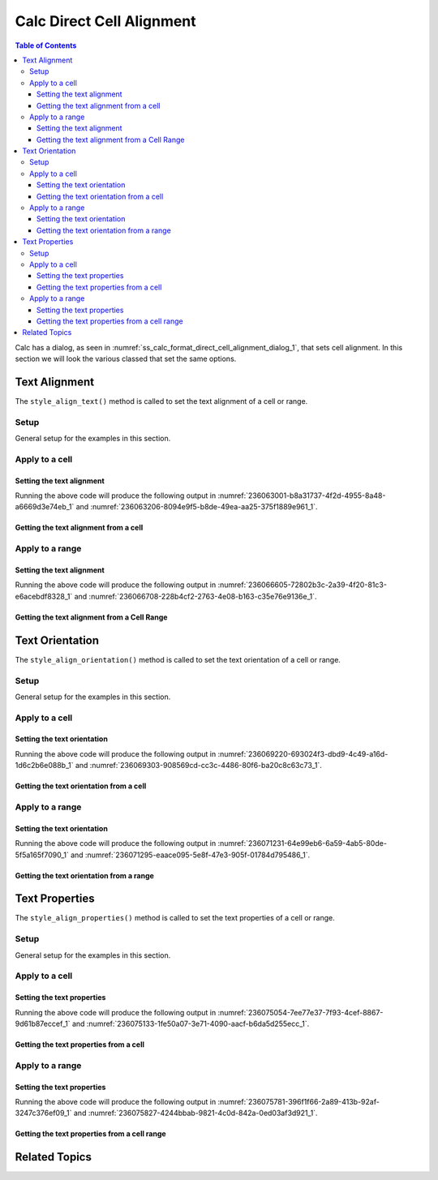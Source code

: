 .. _help_calc_format_direct_cell_alignment:

Calc Direct Cell Alignment
==========================

.. contents:: Table of Contents
    :local:
    :backlinks: none
    :depth: 3

Calc has a dialog, as seen in :numref:`ss_calc_format_direct_cell_alignment_dialog_1`, that sets cell alignment.
In this section we will look the various classed that set the same options.

.. cssclass:: screen_shot

    .. _ss_calc_format_direct_cell_alignment_dialog_1:

    .. figure:: https://user-images.githubusercontent.com/4193389/236059462-8c9e8c63-de00-4505-9865-f1485d460c86.png
        :alt: Calc Format Cell dialog Direct Cell Alignment
        :figclass: align-center
        :width: 450px

        Calc Format Cell dialog Direct Cell Alignment

Text Alignment
--------------

The ``style_align_text()`` method is called to set the text alignment of a cell or range.

Setup
^^^^^

General setup for the examples in this section.

.. tabs::

    .. code-tab:: python

        from __future__ import annotations
        import uno
        from ooodev.calc import CalcDoc
        from ooodev.loader import Lo
        from ooodev.format.calc.direct.cell.alignment import HoriAlignKind, VertAlignKind

        def main() -> int:
            with Lo.Loader(connector=Lo.ConnectSocket()):
                doc = CalcDoc.create_doc(visible=True)
                sheet = doc.sheets[0]
                Lo.delay(500)
                doc.zoom_value(400)

                cell = sheet["A1"]
                cell.value = "Hello"
                cell.style_align_text(
                    hori_align=HoriAlignKind.CENTER, vert_align=VertAlignKind.MIDDLE
                )

                Lo.delay(1_000)
                doc.close()
            return 0

        if __name__ == "__main__":
            SystemExit(main())

    .. only:: html

        .. cssclass:: tab-none

            .. group-tab:: None

Apply to a cell
^^^^^^^^^^^^^^^

Setting the text alignment
""""""""""""""""""""""""""

.. tabs::

    .. code-tab:: python

        # ... other code
        cell = sheet["A1"]
        cell.value = "Hello"
        cell.style_align_text(
            hori_align=HoriAlignKind.CENTER,
            vert_align=VertAlignKind.MIDDLE,
        )

    .. only:: html

        .. cssclass:: tab-none

            .. group-tab:: None

Running the above code will produce the following output in :numref:`236063001-b8a31737-4f2d-4955-8a48-a6669d3e74eb_1` and :numref:`236063206-8094e9f5-b8de-49ea-aa25-375f1889e961_1`.

.. cssclass:: screen_shot

    .. _236063001-b8a31737-4f2d-4955-8a48-a6669d3e74eb_1:

    .. figure:: https://user-images.githubusercontent.com/4193389/236063001-b8a31737-4f2d-4955-8a48-a6669d3e74eb.png
        :alt: Calc Cell
        :figclass: align-center
        :width: 520px

        Calc Cell

    .. _236063206-8094e9f5-b8de-49ea-aa25-375f1889e961_1:

    .. figure:: https://user-images.githubusercontent.com/4193389/236063206-8094e9f5-b8de-49ea-aa25-375f1889e961.png
        :alt: Calc Format Cell dialog Text Alignment set
        :figclass: align-center
        :width: 450px

        Calc Format Cell dialog Text Alignment set

Getting the text alignment from a cell
""""""""""""""""""""""""""""""""""""""


.. tabs::

    .. code-tab:: python

        # ... other code

        f_style = cell.style_align_text_get()
        assert f_style is not None

    .. only:: html

        .. cssclass:: tab-none

            .. group-tab:: None

Apply to a range
^^^^^^^^^^^^^^^^

Setting the text alignment
""""""""""""""""""""""""""

.. tabs::

    .. code-tab:: python

        # ... other code
        cell = sheet["A1"]
        cell.value = "Hello"
        cell = cell.get_cell_right()
        cell.value = "World"
        cell_rng = sheet.get_range(range_name="A1:B1")
        cell_rng.style_align_text(
            hori_align=HoriAlignKind.CENTER,
            indent=3,
            vert_align=VertAlignKind.MIDDLE,
        )

    .. only:: html

        .. cssclass:: tab-none

            .. group-tab:: None

Running the above code will produce the following output in :numref:`236066605-72802b3c-2a39-4f20-81c3-e6acebdf8328_1` and :numref:`236066708-228b4cf2-2763-4e08-b163-c35e76e9136e_1`.

.. cssclass:: screen_shot

    .. _236066605-72802b3c-2a39-4f20-81c3-e6acebdf8328_1:

    .. figure:: https://user-images.githubusercontent.com/4193389/236066605-72802b3c-2a39-4f20-81c3-e6acebdf8328.png
        :alt: Calc Cell Range
        :figclass: align-center
        :width: 520px

        Calc Cell Range

    .. _236066708-228b4cf2-2763-4e08-b163-c35e76e9136e_1:

    .. figure:: https://user-images.githubusercontent.com/4193389/236066708-228b4cf2-2763-4e08-b163-c35e76e9136e.png
        :alt: Calc Format Range dialog Text Alignment set
        :figclass: align-center
        :width: 450px

        Calc Format Range dialog Text Alignment set

Getting the text alignment from a Cell Range
""""""""""""""""""""""""""""""""""""""""""""

.. tabs::

    .. code-tab:: python

        # ... other code

        f_style = cell_rng.style_align_text_get()
        assert f_style is not None

    .. only:: html

        .. cssclass:: tab-none

            .. group-tab:: None

Text Orientation
----------------

The ``style_align_orientation()`` method is called to set the text orientation of a cell or range.

Setup
^^^^^

General setup for the examples in this section.

.. tabs::

    .. code-tab:: python

        from __future__ import annotations
        import uno
        from ooodev.calc import CalcDoc
        from ooodev.loader import Lo
        from ooodev.format.inner.direct.calc.alignment.text_orientation import EdgeKind

        def main() -> int:
            with Lo.Loader(connector=Lo.ConnectSocket()):
                doc = CalcDoc.create_doc(visible=True)
                sheet = doc.sheets[0]
                Lo.delay(500)
                doc.zoom_value(400)

                cell = sheet["A1"]
                cell.value = "Hello"
                cell.style_align_orientation(
                    vert_stack=False,
                    rotation=-10,
                    edge=EdgeKind.INSIDE,
                )

                f_style = cell.style_align_orientation_get()
                assert f_style is not None

                Lo.delay(1_000)
                doc.close()
            return 0

        if __name__ == "__main__":
            SystemExit(main())


    .. only:: html

        .. cssclass:: tab-none

            .. group-tab:: None

Apply to a cell
^^^^^^^^^^^^^^^

Setting the text orientation
""""""""""""""""""""""""""""

.. tabs::

    .. code-tab:: python

        # ... other code
        cell = sheet["A1"]
        cell.value = "Hello"
        cell.style_align_orientation(
            vert_stack=False,
            rotation=-10,
            edge=EdgeKind.INSIDE,
        )

    .. only:: html

        .. cssclass:: tab-none

            .. group-tab:: None

Running the above code will produce the following output in :numref:`236069220-693024f3-dbd9-4c49-a16d-1d6c2b6e088b_1` and :numref:`236069303-908569cd-cc3c-4486-80f6-ba20c8c63c73_1`.

.. cssclass:: screen_shot

    .. _236069220-693024f3-dbd9-4c49-a16d-1d6c2b6e088b_1:

    .. figure:: https://user-images.githubusercontent.com/4193389/236069220-693024f3-dbd9-4c49-a16d-1d6c2b6e088b.png
        :alt: Calc Cell
        :figclass: align-center
        :width: 520px

        Calc Cell

    .. _236069303-908569cd-cc3c-4486-80f6-ba20c8c63c73_1:

    .. figure:: https://user-images.githubusercontent.com/4193389/236069303-908569cd-cc3c-4486-80f6-ba20c8c63c73.png
        :alt: Calc Format Cell dialog Text Orientation set
        :figclass: align-center
        :width: 450px

        Calc Format Cell dialog Text Orientation set

Getting the text orientation from a cell
""""""""""""""""""""""""""""""""""""""""

.. tabs::

    .. code-tab:: python

        # ... other code
        f_style = cell.style_align_orientation_get()
        assert f_style is not None

    .. only:: html

        .. cssclass:: tab-none

            .. group-tab:: None

Apply to a range
^^^^^^^^^^^^^^^^

Setting the text orientation
""""""""""""""""""""""""""""

.. tabs::

    .. code-tab:: python

        # ... other code
        rng = sheet.rng("A1:B1")
        sheet.set_array(values=[["Hello", "World"]], range_obj=rng)
        cell_rng = sheet.get_range(range_obj=rng)
        cell_rng.style_align_orientation(vert_stack=True)

    .. only:: html

        .. cssclass:: tab-none

            .. group-tab:: None

Running the above code will produce the following output in :numref:`236071231-64e99eb6-6a59-4ab5-80de-5f5a165f7090_1` and :numref:`236071295-eaace095-5e8f-47e3-905f-01784d795486_1`.

.. cssclass:: screen_shot

    .. _236071231-64e99eb6-6a59-4ab5-80de-5f5a165f7090_1:

    .. figure:: https://user-images.githubusercontent.com/4193389/236071231-64e99eb6-6a59-4ab5-80de-5f5a165f7090.png
        :alt: Calc Cell Range
        :figclass: align-center
        :width: 520px

        Calc Cell Range

    .. _236071295-eaace095-5e8f-47e3-905f-01784d795486_1:

    .. figure:: https://user-images.githubusercontent.com/4193389/236071295-eaace095-5e8f-47e3-905f-01784d795486.png
        :alt: Calc Format Cell dialog Text Orientation set
        :figclass: align-center
        :width: 450px

        Calc Format Cell dialog Text Orientation set

Getting the text orientation from a range
"""""""""""""""""""""""""""""""""""""""""

.. tabs::

    .. code-tab:: python

        # ... other code

        f_style = cell_rng.style_align_orientation_get()
        assert f_style is not None

    .. only:: html

        .. cssclass:: tab-none

            .. group-tab:: None

Text Properties
---------------

The ``style_align_properties()`` method is called to set the text properties of a cell or range.

Setup
^^^^^

General setup for the examples in this section.

.. tabs::

    .. code-tab:: python

        from __future__ import annotations
        import uno
        from ooodev.calc import CalcDoc
        from ooodev.loader import Lo
        from ooodev.format.inner.direct.calc.alignment.properties import TextDirectionKind

        def main() -> int:
            with Lo.Loader(connector=Lo.ConnectSocket()):
                doc = CalcDoc.create_doc(visible=True)
                sheet = doc.sheets[0]
                Lo.delay(500)
                doc.zoom_value(400)

                cell = sheet["A1"]
                cell.value = "Hello World! Sunny Day!"
                cell.style_align_properties(
                    wrap_auto=True,
                    hyphen_active=True,
                    direction=TextDirectionKind.PAGE,
                )

                Lo.delay(1_000)
                doc.close()
            return 0

        if __name__ == "__main__":
            SystemExit(main())

    .. only:: html

        .. cssclass:: tab-none

            .. group-tab:: None

Apply to a cell
^^^^^^^^^^^^^^^

Setting the text properties
"""""""""""""""""""""""""""

.. tabs::

    .. code-tab:: python

        # ... other code
        cell = sheet["A1"]
        cell.value = "Hello World! Sunny Day!"
        cell.style_align_properties(
            wrap_auto=True,
            hyphen_active=True,
            direction=TextDirectionKind.PAGE,
        )


    .. only:: html

        .. cssclass:: tab-none

            .. group-tab:: None

Running the above code will produce the following output in :numref:`236075054-7ee77e37-7f93-4cef-8867-9d61b87eccef_1` and :numref:`236075133-1fe50a07-3e71-4090-aacf-b6da5d255ecc_1`.

.. cssclass:: screen_shot

    .. _236075054-7ee77e37-7f93-4cef-8867-9d61b87eccef_1:

    .. figure:: https://user-images.githubusercontent.com/4193389/236075054-7ee77e37-7f93-4cef-8867-9d61b87eccef.png
        :alt: Calc Cell
        :figclass: align-center
        :width: 520px

        Calc Cell

    .. _236075133-1fe50a07-3e71-4090-aacf-b6da5d255ecc_1:

    .. figure:: https://user-images.githubusercontent.com/4193389/236075133-1fe50a07-3e71-4090-aacf-b6da5d255ecc.png
        :alt: Calc Format Cell dialog Text Orientation set
        :figclass: align-center
        :width: 450px

        Calc Format Cell dialog Text Orientation set

Getting the text properties from a cell
"""""""""""""""""""""""""""""""""""""""

.. tabs::

    .. code-tab:: python

        # ... other code

        f_style = cell.style_align_properties_get()
        assert f_style is not None

    .. only:: html

        .. cssclass:: tab-none

            .. group-tab:: None

Apply to a range
^^^^^^^^^^^^^^^^

Setting the text properties
"""""""""""""""""""""""""""

.. tabs::

    .. code-tab:: python

        # ... other code
        rng = sheet.rng("A1:B1")
        sheet.set_array(
            values=[["Hello World! See the Shine", "Sunny Days are great!"]],
            range_obj=rng
        )
        cell_rng = sheet.get_range(range_obj=rng)
        cell_rng.style_align_properties(shrink_to_fit=True)

    .. only:: html

        .. cssclass:: tab-none

            .. group-tab:: None

Running the above code will produce the following output in :numref:`236075781-396f1f66-2a89-413b-92af-3247c376ef09_1` and :numref:`236075827-4244bbab-9821-4c0d-842a-0ed03af3d921_1`.

.. cssclass:: screen_shot

    .. _236075781-396f1f66-2a89-413b-92af-3247c376ef09_1:

    .. figure:: https://user-images.githubusercontent.com/4193389/236075781-396f1f66-2a89-413b-92af-3247c376ef09.png
        :alt: Calc Cell Range
        :figclass: align-center
        :width: 520px

        Calc Cell Range

    .. _236075827-4244bbab-9821-4c0d-842a-0ed03af3d921_1:

    .. figure:: https://user-images.githubusercontent.com/4193389/236075827-4244bbab-9821-4c0d-842a-0ed03af3d921.png
        :alt: Calc Format Cell dialog Text Orientation set
        :figclass: align-center
        :width: 450px

        Calc Format Cell dialog Text Orientation set

Getting the text properties from a cell range
"""""""""""""""""""""""""""""""""""""""""""""

.. tabs::

    .. code-tab:: python

        # ... other code

        f_style = cell_rng.style_align_properties_get()
        assert f_style is not None

    .. only:: html

        .. cssclass:: tab-none

            .. group-tab:: None

Related Topics
--------------

.. seealso::

    .. cssclass:: ul-list

        - :ref:`help_format_format_kinds`
        - :ref:`help_format_coding_style`
        - :ref:`help_writer_format_direct_para_alignment`
        - :ref:`help_calc_format_modify_cell_alignment`